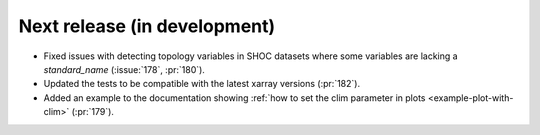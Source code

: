 =============================
Next release (in development)
=============================

* Fixed issues with detecting topology variables in SHOC datasets
  where some variables are lacking a `standard_name` (:issue:`178`, :pr:`180`).
* Updated the tests to be compatible with the latest xarray versions (:pr:`182`).
* Added an example to the documentation showing
  :ref:`how to set the clim parameter in plots <example-plot-with-clim>`
  (:pr:`179`).
